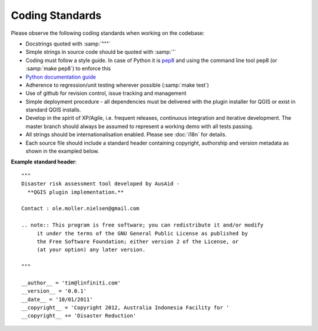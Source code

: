 
Coding Standards
================

Please observe the following coding standards when working on the codebase:

* Docstrings quoted with :samp:`"""`
* Simple strings in source code should be quoted with :samp:`'`
* Coding must follow a style guide. In case of Python it is `pep8 <http://www.python.org/dev/peps/pep-0008>`_ and
  using the command line tool pep8 (or :samp:`make pep8`) to enforce this
* `Python documentation guide <http://www.python.org/dev/peps/pep-0257>`_
* Adherence to regression/unit testing wherever possible (:samp:`make test`)
* Use of github for revision control, issue tracking and management
* Simple deployment procedure - all dependencies must be delivered with
  the plugin installer for QGIS or exist in standard QGIS installs.
* Develop in the spirit of XP/Agile, i.e. frequent releases, continuous
  integration and iterative development. The master branch should always
  be assumed to represent a working demo with all tests passing.
* All strings should be internationalisation enabled. Please see :doc:`i18n` 
  for details.
* Each source file should include a standard header containing copyright,
  authorship and version metadata as shown in the exampled below.

**Example standard header**::

   """
   Disaster risk assessment tool developed by AusAid -
     **QGIS plugin implementation.**
   
   Contact : ole.moller.nielsen@gmail.com
   
   .. note:: This program is free software; you can redistribute it and/or modify
        it under the terms of the GNU General Public License as published by
        the Free Software Foundation; either version 2 of the License, or
        (at your option) any later version.
   
   """
   
   __author__ = 'tim@linfiniti.com'
   __version__ = '0.0.1'
   __date__ = '10/01/2011'
   __copyright__ = 'Copyright 2012, Australia Indonesia Facility for '
   __copyright__ += 'Disaster Reduction'



